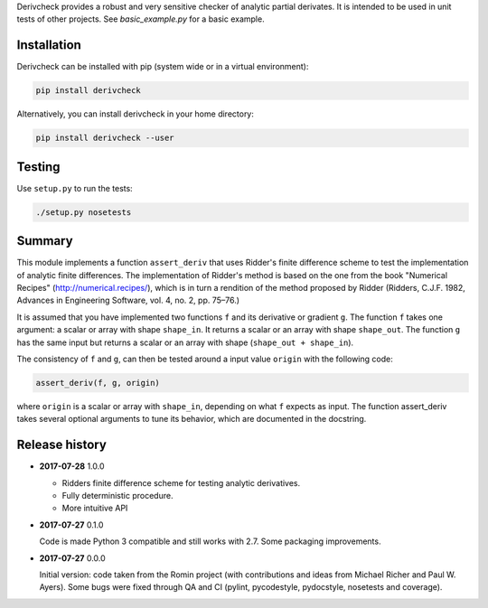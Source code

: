 Derivcheck provides a robust and very sensitive checker of analytic partial
derivates. It is intended to be used in unit tests of other projects. See
`basic_example.py` for a basic example.

Installation
============

Derivcheck can be installed with pip (system wide or in a virtual environment):

.. code:: bash

    pip install derivcheck

Alternatively, you can install derivcheck in your home directory:

.. code:: bash

    pip install derivcheck --user


Testing
=======

Use ``setup.py`` to run the tests:

.. code:: bash

    ./setup.py nosetests


Summary
=======

This module implements a function ``assert_deriv`` that uses Ridder's finite difference
scheme to test the implementation of analytic finite differences. The implementation of
Ridder's method is based on the one from the book "Numerical Recipes"
(http://numerical.recipes/), which is in turn a rendition of the method proposed by Ridder
(Ridders, C.J.F. 1982, Advances in Engineering Software, vol. 4, no. 2, pp. 75–76.)

It is assumed that you have implemented two functions ``f`` and its derivative or gradient
``g``. The function ``f`` takes one argument: a scalar or array with shape ``shape_in``.
It returns a scalar or an array with shape ``shape_out``. The function ``g`` has the same
input but returns a scalar or an array with shape (``shape_out + shape_in``).

The consistency of ``f`` and ``g``, can then be tested around a input value ``origin``
with the following code:

.. code:: python

    assert_deriv(f, g, origin)

where ``origin`` is a scalar or array with ``shape_in``, depending on what ``f`` expects
as input. The function assert_deriv takes several optional arguments to tune its behavior,
which are documented in the docstring.


Release history
===============

- **2017-07-28** 1.0.0

  - Ridders finite difference scheme for testing analytic derivatives.
  - Fully deterministic procedure.
  - More intuitive API

- **2017-07-27** 0.1.0

  Code is made Python 3 compatible and still works with 2.7. Some packaging
  improvements.

- **2017-07-27** 0.0.0

  Initial version: code taken from the Romin project (with contributions and
  ideas from Michael Richer and Paul W. Ayers). Some bugs were fixed through QA
  and CI (pylint, pycodestyle, pydocstyle, nosetests and coverage).
